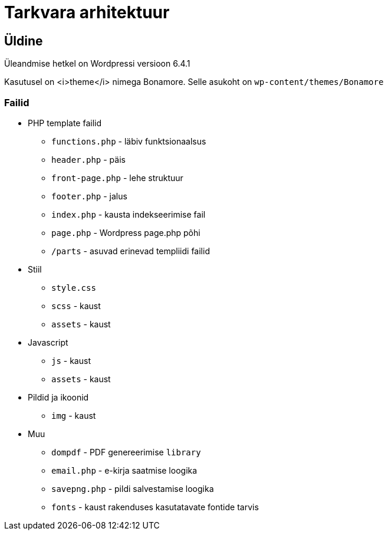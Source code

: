 = Tarkvara arhitektuur

== Üldine

Üleandmise hetkel on Wordpressi versioon 6.4.1

Kasutusel on <i>theme</i> nimega Bonamore. Selle asukoht on `wp-content/themes/Bonamore`

=== Failid

* PHP template failid
** `functions.php` - läbiv funktsionaalsus
** `header.php` - päis
** `front-page.php` - lehe struktuur
** `footer.php` - jalus
** `index.php` - kausta indekseerimise fail
** `page.php` - Wordpress page.php põhi
** `/parts` - asuvad erinevad templiidi failid

* Stiil
** `style.css`
** `scss` - kaust
** `assets` - kaust

* Javascript
** `js` - kaust
** `assets` - kaust

* Pildid ja ikoonid
** `img` - kaust

* Muu
** `dompdf` - PDF genereerimise `library`
** `email.php` - e-kirja saatmise loogika
** `savepng.php` - pildi salvestamise loogika
** `fonts` - kaust rakenduses kasutatavate fontide tarvis